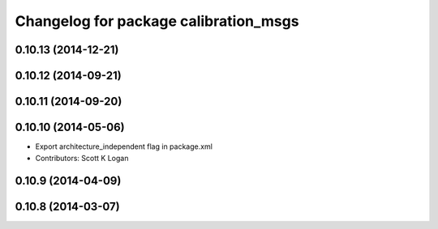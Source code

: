 ^^^^^^^^^^^^^^^^^^^^^^^^^^^^^^^^^^^^^^
Changelog for package calibration_msgs
^^^^^^^^^^^^^^^^^^^^^^^^^^^^^^^^^^^^^^

0.10.13 (2014-12-21)
--------------------

0.10.12 (2014-09-21)
--------------------

0.10.11 (2014-09-20)
--------------------

0.10.10 (2014-05-06)
--------------------
* Export architecture_independent flag in package.xml
* Contributors: Scott K Logan

0.10.9 (2014-04-09)
-------------------

0.10.8 (2014-03-07)
-------------------
